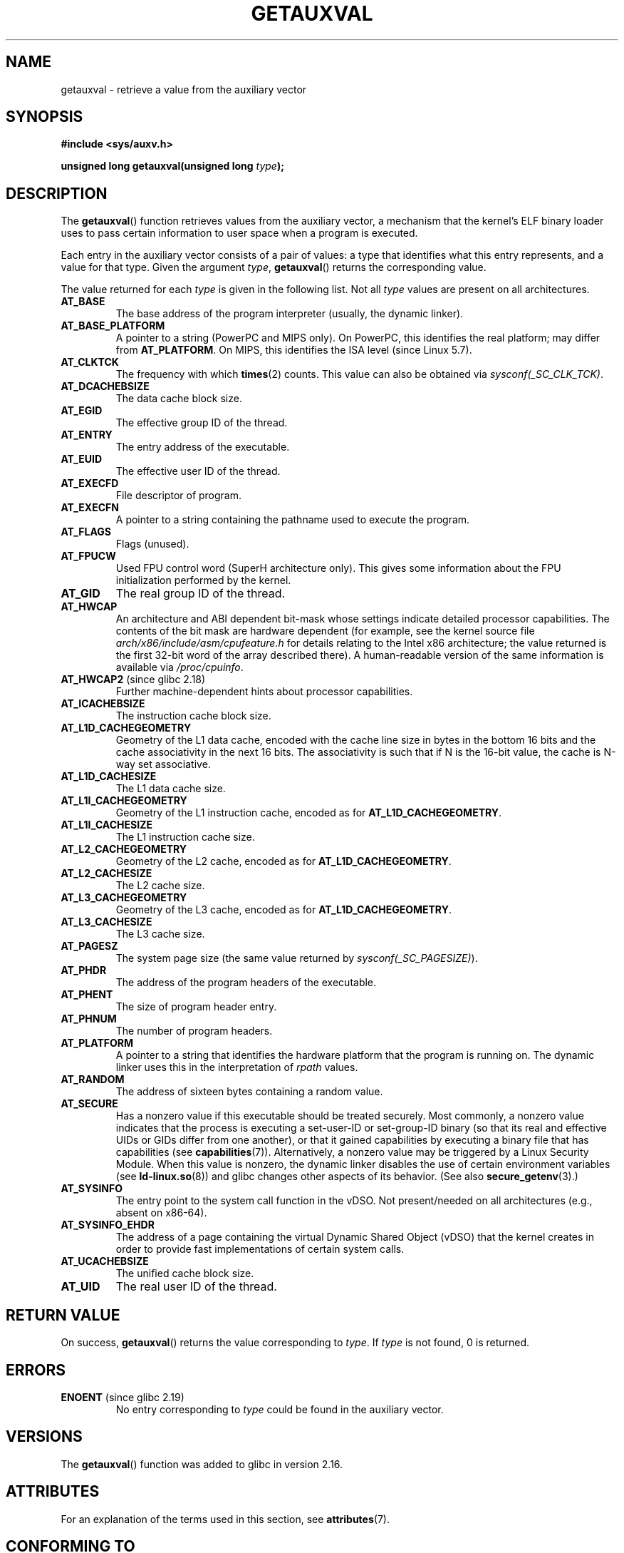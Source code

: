 .\" Copyright 2012 Michael Kerrisk <mtk.manpages@gmail.com>
.\"
.\" %%%LICENSE_START(VERBATIM)
.\" Permission is granted to make and distribute verbatim copies of this
.\" manual provided the copyright notice and this permission notice are
.\" preserved on all copies.
.\"
.\" Permission is granted to copy and distribute modified versions of this
.\" manual under the conditions for verbatim copying, provided that the
.\" entire resulting derived work is distributed under the terms of a
.\" permission notice identical to this one.
.\"
.\" Since the Linux kernel and libraries are constantly changing, this
.\" manual page may be incorrect or out-of-date.  The author(s) assume no
.\" responsibility for errors or omissions, or for damages resulting from
.\" the use of the information contained herein.  The author(s) may not
.\" have taken the same level of care in the production of this manual,
.\" which is licensed free of charge, as they might when working
.\" professionally.
.\"
.\" Formatted or processed versions of this manual, if unaccompanied by
.\" the source, must acknowledge the copyright and authors of this work.
.\" %%%LICENSE_END
.\"
.\" See also https://lwn.net/Articles/519085/
.\"
.TH GETAUXVAL 3  2020-06-09 "GNU" "Linux Programmer's Manual"
.SH NAME
getauxval \- retrieve a value from the auxiliary vector
.SH SYNOPSIS
.nf
.B #include <sys/auxv.h>
.PP
.BI "unsigned long getauxval(unsigned long " type );
.fi
.SH DESCRIPTION
The
.BR getauxval ()
function retrieves values from the auxiliary vector,
a mechanism that the kernel's ELF binary loader
uses to pass certain information to
user space when a program is executed.
.PP
Each entry in the auxiliary vector consists of a pair of values:
a type that identifies what this entry represents,
and a value for that type.
Given the argument
.IR type ,
.BR getauxval ()
returns the corresponding value.
.PP
The value returned for each
.I type
is given in the following list.
Not all
.I type
values are present on all architectures.
.TP
.BR AT_BASE
The base address of the program interpreter (usually, the dynamic linker).
.TP
.BR AT_BASE_PLATFORM
A pointer to a string (PowerPC and MIPS only).
On PowerPC, this identifies the real platform; may differ from
.BR AT_PLATFORM "."
On MIPS,
.\" commit e585b768da111f2c2d413de6214e83bbdfee8f22
this identifies the ISA level (since Linux 5.7).
.TP
.BR AT_CLKTCK
The frequency with which
.BR times (2)
counts.
This value can also be obtained via
.IR sysconf(_SC_CLK_TCK) .
.TP
.BR AT_DCACHEBSIZE
The data cache block size.
.TP
.BR AT_EGID
The effective group ID of the thread.
.TP
.BR AT_ENTRY
The entry address of the executable.
.TP
.BR AT_EUID
The effective user ID of the thread.
.TP
.BR AT_EXECFD
File descriptor of program.
.TP
.BR AT_EXECFN
A pointer to a string containing the pathname used to execute the program.
.TP
.BR AT_FLAGS
Flags (unused).
.TP
.BR AT_FPUCW
Used FPU control word (SuperH architecture only).
This gives some information about the FPU initialization
performed by the kernel.
.TP
.BR AT_GID
The real group ID of the thread.
.TP
.BR AT_HWCAP
An architecture and ABI dependent bit-mask whose settings
indicate detailed processor capabilities.
The contents of the bit mask are hardware dependent
(for example, see the kernel source file
.IR arch/x86/include/asm/cpufeature.h
for details relating to the Intel x86 architecture; the value
returned is the first 32-bit word of the array described there).
A human-readable version of the same information is available via
.IR /proc/cpuinfo .
.TP
.BR AT_HWCAP2 " (since glibc 2.18)"
Further machine-dependent hints about processor capabilities.
.TP
.BR AT_ICACHEBSIZE
The instruction cache block size.
.\" .TP
.\" .BR AT_IGNORE
.\" .TP
.\" .BR AT_IGNOREPPC
.\" .TP
.\" .BR AT_NOTELF
.TP
.\" Kernel commit 98a5f361b8625c6f4841d6ba013bbf0e80d08147
.BR AT_L1D_CACHEGEOMETRY
Geometry of the L1 data cache, encoded with the cache line size in bytes
in the bottom 16 bits and the cache associativity in the next 16 bits.
The associativity is such that if N is the 16-bit value,
the cache is N-way set associative.
.TP
.BR AT_L1D_CACHESIZE
The L1 data cache size.
.TP
.BR AT_L1I_CACHEGEOMETRY
Geometry of the L1 instruction cache, encoded as for
.BR AT_L1D_CACHEGEOMETRY .
.TP
.BR AT_L1I_CACHESIZE
The L1 instruction cache size.
.TP
.BR AT_L2_CACHEGEOMETRY
Geometry of the L2 cache, encoded as for
.BR AT_L1D_CACHEGEOMETRY .
.TP
.BR AT_L2_CACHESIZE
The L2 cache size.
.TP
.BR AT_L3_CACHEGEOMETRY
Geometry of the L3 cache, encoded as for
.BR AT_L1D_CACHEGEOMETRY .
.TP
.BR AT_L3_CACHESIZE
The L3 cache size.
.TP
.BR AT_PAGESZ
The system page size (the same value returned by
.IR sysconf(_SC_PAGESIZE) ).
.TP
.BR AT_PHDR
The address of the program headers of the executable.
.TP
.BR AT_PHENT
The size of program header entry.
.TP
.BR AT_PHNUM
The number of program headers.
.TP
.BR AT_PLATFORM
A pointer to a string that identifies the hardware platform
that the program is running on.
The dynamic linker uses this in the interpretation of
.IR rpath
values.
.TP
.BR AT_RANDOM
The address of sixteen bytes containing a random value.
.TP
.BR AT_SECURE
Has a nonzero value if this executable should be treated securely.
Most commonly, a nonzero value indicates that the process is
executing a set-user-ID or set-group-ID binary
(so that its real and effective UIDs or GIDs differ from one another),
or that it gained capabilities by executing
a binary file that has capabilities (see
.BR capabilities (7)).
Alternatively,
a nonzero value may be triggered by a Linux Security Module.
When this value is nonzero,
the dynamic linker disables the use of certain environment variables (see
.BR ld\-linux.so (8))
and glibc changes other aspects of its behavior.
(See also
.BR secure_getenv (3).)
.TP
.BR AT_SYSINFO
The entry point to the system call function in the vDSO.
Not present/needed on all architectures (e.g., absent on x86-64).
.TP
.BR AT_SYSINFO_EHDR
The address of a page containing the virtual Dynamic Shared Object (vDSO)
that the kernel creates in order to provide fast implementations of
certain system calls.
.TP
.BR AT_UCACHEBSIZE
The unified cache block size.
.TP
.BR AT_UID
The real user ID of the thread.
.SH RETURN VALUE
On success,
.BR getauxval ()
returns the value corresponding to
.IR type .
If
.I type
is not found, 0 is returned.
.SH ERRORS
.TP
.BR ENOENT " (since glibc 2.19)"
.\" commit b9ab448f980e296eac21ac65f53783967cc6037b
No entry corresponding to
.IR type
could be found in the auxiliary vector.
.SH VERSIONS
The
.BR getauxval ()
function was added to glibc in version 2.16.
.SH ATTRIBUTES
For an explanation of the terms used in this section, see
.BR attributes (7).
.TS
allbox;
lb lb lb
l l l.
Interface	Attribute	Value
T{
.BR getauxval ()
T}	Thread safety	MT-Safe
.TE
.SH CONFORMING TO
This function is a nonstandard glibc extension.
.SH NOTES
The primary consumer of the information in the auxiliary vector
is the dynamic linker,
.BR ld\-linux.so (8).
The auxiliary vector is a convenient and efficient shortcut
that allows the kernel to communicate a certain set of standard
information that the dynamic linker usually or always needs.
In some cases, the same information could be obtained by system calls,
but using the auxiliary vector is cheaper.
.PP
The auxiliary vector resides just above the argument list and
environment in the process address space.
The auxiliary vector supplied to a program can be viewed by setting the
.B LD_SHOW_AUXV
environment variable when running a program:
.PP
.in +4n
.EX
$ LD_SHOW_AUXV=1 sleep 1
.EE
.in
.PP
The auxiliary vector of any process can (subject to file permissions)
be obtained via
.IR /proc/[pid]/auxv ;
see
.BR proc (5)
for more information.
.SH BUGS
Before the addition of the
.B ENOENT
error in glibc 2.19,
there was no way to unambiguously distinguish the case where
.I type
could not be found from the case where the value corresponding to
.I type
was zero.
.SH SEE ALSO
.BR secure_getenv (3),
.BR vdso (7),
.BR ld\-linux.so (8)
.SH COLOPHON
This page is part of release 5.08 of the Linux
.I man-pages
project.
A description of the project,
information about reporting bugs,
and the latest version of this page,
can be found at
\%https://www.kernel.org/doc/man\-pages/.
